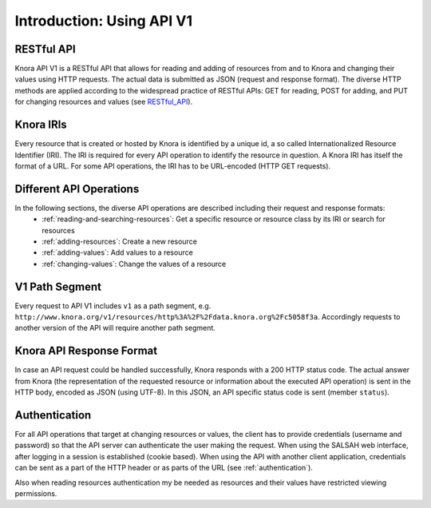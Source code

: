.. Copyright © 2015 Lukas Rosenthaler, Benjamin Geer, Ivan Subotic,
   Tobias Schweizer, André Kilchenmann, and André Fatton.

   This file is part of Knora.

   Knora is free software: you can redistribute it and/or modify
   it under the terms of the GNU Affero General Public License as published
   by the Free Software Foundation, either version 3 of the License, or
   (at your option) any later version.

   Knora is distributed in the hope that it will be useful,
   but WITHOUT ANY WARRANTY; without even the implied warranty of
   MERCHANTABILITY or FITNESS FOR A PARTICULAR PURPOSE.  See the
   GNU Affero General Public License for more details.

   You should have received a copy of the GNU Affero General Public
   License along with Knora.  If not, see <http://www.gnu.org/licenses/>.


Introduction: Using API V1
==========================

RESTful API
-----------

Knora API V1 is a RESTful API that allows for reading and adding of resources from and to Knora and changing their values
using HTTP requests. The actual data is submitted as JSON (request and response format). The diverse HTTP methods are applied
according to the widespread practice of RESTful APIs: GET for reading, POST for adding, and PUT for changing resources and values (see RESTful_API_).

.. _RESTful_API: http://www.restapitutorial.com/lessons/httpmethods.html

Knora IRIs
----------

Every resource that is created or hosted by Knora is identified by a unique id, a so called Internationalized Resource Identifier (IRI).
The IRI is required for every API operation to identify the resource in question. A Knora IRI has itself the format of a URL. For some API operations,
the IRI has to be URL-encoded (HTTP GET requests).

Different API Operations
------------------------

In the following sections, the diverse API operations are described including their request and response formats:
 - :ref:`reading-and-searching-resources`: Get a specific resource or resource class by its IRI or search for resources
 - :ref:`adding-resources`: Create a new resource
 - :ref:`adding-values`: Add values to a resource
 - :ref:`changing-values`: Change the values of a resource

V1 Path Segment
---------------

Every request to API V1 includes ``v1`` as a path segment, e.g. ``http://www.knora.org/v1/resources/http%3A%2F%2Fdata.knora.org%2Fc5058f3a``.
Accordingly requests to another version of the API will require another path segment.

Knora API Response Format
-------------------------
In case an API request could be handled successfully, Knora responds with a 200 HTTP status code. The actual answer from Knora (the representation of the requested resource or information about the executed API operation)
is sent in the HTTP body, encoded as JSON (using UTF-8). In this JSON, an API specific status code is sent (member ``status``).


Authentication
--------------

For all API operations that target at changing resources or values, the client has to provide credentials (username and password)
so that the API server can authenticate the user making the request. When using the SALSAH web interface, after logging in a session is established (cookie based).
When using the API with another client application, credentials can be sent as a part of the HTTP header or as parts of the URL (see :ref:`authentication`).

Also when reading resources authentication my be needed as resources and their values have restricted viewing permissions.
